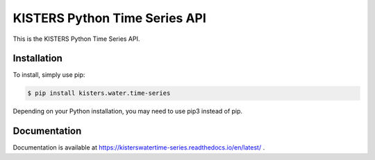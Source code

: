 KISTERS Python Time Series API
==============================

This is the KISTERS Python Time Series API.

Installation
------------

To install, simply use pip:

.. code-block:: bash

    $ pip install kisters.water.time-series

Depending on your Python installation, you may need to use pip3 instead of pip.

Documentation
-------------

Documentation is available at https://kisterswatertime-series.readthedocs.io/en/latest/ .